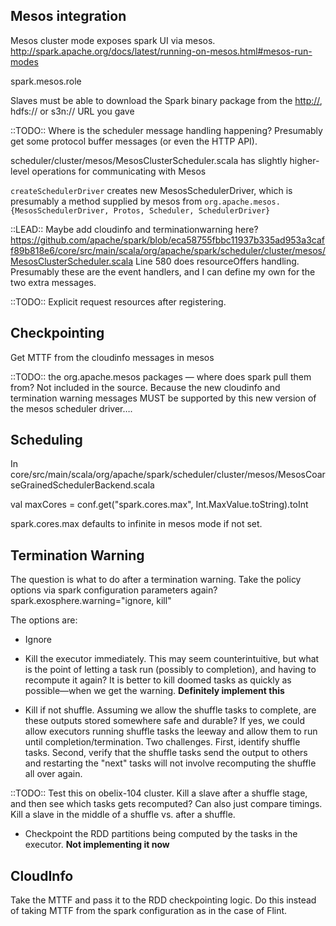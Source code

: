 
** Mesos integration
Mesos cluster mode exposes spark UI via mesos. 
http://spark.apache.org/docs/latest/running-on-mesos.html#mesos-run-modes

spark.mesos.role

Slaves must be able to download the Spark binary package from the http://, hdfs:// or s3n:// URL you gave

::TODO:: Where is the scheduler message handling happening? 
Presumably get some protocol buffer messages (or even the HTTP API). 

scheduler/cluster/mesos/MesosClusterScheduler.scala
has slightly higher-level operations for communicating with Mesos 

=createSchedulerDriver= creates new MesosSchedulerDriver, which is presumably a method supplied by mesos from =org.apache.mesos.{MesosSchedulerDriver, Protos, Scheduler, SchedulerDriver}=

::LEAD:: 
Maybe add cloudinfo and terminationwarning here? 
https://github.com/apache/spark/blob/eca58755fbbc11937b335ad953a3caff89b818e6/core/src/main/scala/org/apache/spark/scheduler/cluster/mesos/MesosClusterScheduler.scala
Line 580 does resourceOffers handling. 
Presumably these are the event handlers, and I can define my own for the two extra messages.

::TODO:: Explicit request resources after registering. 

** Checkpointing

Get MTTF from the cloudinfo messages in mesos 

::TODO:: the org.apache.mesos packages --- where does spark pull them from? Not included in the source. Because the new cloudinfo and termination warning messages MUST be supported by this new version of the mesos scheduler driver....



** Scheduling 
In core/src/main/scala/org/apache/spark/scheduler/cluster/mesos/MesosCoarseGrainedSchedulerBackend.scala

 val maxCores = conf.get("spark.cores.max", Int.MaxValue.toString).toInt

spark.cores.max defaults to infinite in mesos mode if not set.


** Termination Warning 
The question is what to do after a termination warning. Take the policy options via spark configuration parameters again? spark.exosphere.warning="ignore, kill"

The options are:
 - Ignore 

 - Kill the executor immediately. This may seem counterintuitive, but what is the point of letting a task run (possibly to completion), and having to recompute it again? It is better to kill doomed tasks as quickly as possible---when we get the warning. *Definitely implement this*

 - Kill if not shuffle. Assuming we allow the shuffle tasks to complete, are these outputs stored somewhere safe and durable? If yes, we could allow executors running shuffle tasks the leeway and allow them to run until completion/termination. Two challenges. First, identify shuffle tasks. Second, verify that the shuffle tasks send the output to others and restarting the "next" tasks will not involve recomputing the shuffle all over again. 

::TODO:: Test this on obelix-104 cluster. Kill a slave after a shuffle stage, and then see which tasks gets recomputed? Can also just compare timings. Kill a slave in the middle of a shuffle vs. after a shuffle.

 - Checkpoint the RDD partitions being computed by the tasks in the executor. *Not implementing it now*


** CloudInfo
Take the MTTF and pass it to the RDD checkpointing logic. Do this instead of taking MTTF from the spark configuration as in the case of Flint. 
